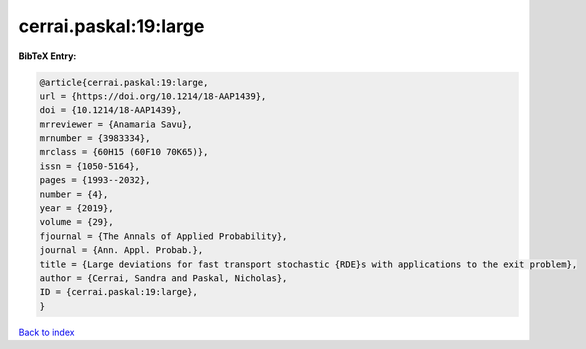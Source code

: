cerrai.paskal:19:large
======================

.. :cite:t:`cerrai.paskal:19:large`

.. bibliography:: ../../All.bib

**BibTeX Entry:**

.. code-block:: bibtex

   @article{cerrai.paskal:19:large,
   url = {https://doi.org/10.1214/18-AAP1439},
   doi = {10.1214/18-AAP1439},
   mrreviewer = {Anamaria Savu},
   mrnumber = {3983334},
   mrclass = {60H15 (60F10 70K65)},
   issn = {1050-5164},
   pages = {1993--2032},
   number = {4},
   year = {2019},
   volume = {29},
   fjournal = {The Annals of Applied Probability},
   journal = {Ann. Appl. Probab.},
   title = {Large deviations for fast transport stochastic {RDE}s with applications to the exit problem},
   author = {Cerrai, Sandra and Paskal, Nicholas},
   ID = {cerrai.paskal:19:large},
   }

`Back to index <../index>`_
